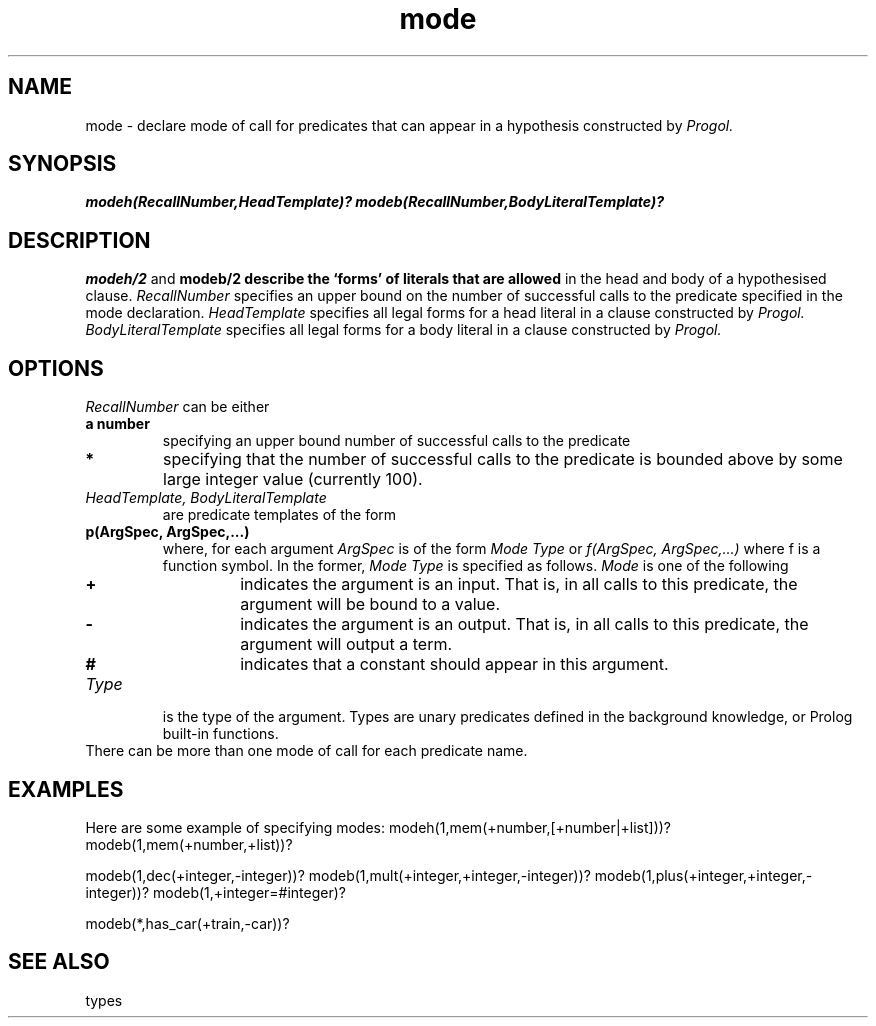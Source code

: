 .TH mode 1 "September 7, 1994"
.SH NAME
mode \- declare mode of call for predicates that can appear in a hypothesis
constructed by
.I Progol.
.SH SYNOPSIS
.B modeh(RecallNumber,HeadTemplate)?
.B modeb(RecallNumber,BodyLiteralTemplate)?
.SH DESCRIPTION
.B
modeh/2
and 
.B
modeb/2  describe the `forms' of literals that are allowed
in the head and body of a hypothesised clause.
.I RecallNumber
specifies an upper bound on the number of successful calls
to the predicate specified in the mode declaration.
.I HeadTemplate
specifies all legal forms for a head literal in a
clause constructed by
.I
Progol.
.I BodyLiteralTemplate
specifies all legal forms for a body literal in a
clause constructed by
.I
Progol.
.SH OPTIONS
.I RecallNumber
can be either 
.TP
.B a number
specifying an upper bound number of successful calls to the predicate
.TP
.B *
specifying that the number of successful calls to the predicate
is bounded above by some large integer value (currently 100).
.TP
.I HeadTemplate, BodyLiteralTemplate
are predicate templates of the form
.TP
.B p(ArgSpec, ArgSpec,...)
where, for each argument 
.I ArgSpec
is of the form
.I Mode Type
or
.I f(ArgSpec, ArgSpec,...)
where f is a function symbol.
In the former,
.I Mode Type
is specified as follows.
.I Mode
is one of the following
.ne 12
.RS
.TP
.B +
indicates the argument is an input. That is, in all calls to this
predicate, the argument will be bound to a value.
.TP
.B -
indicates the argument is an output. That is, in all calls to this
predicate, the argument will output a term.
.TP
.B #
indicates that a constant should appear in this argument.
.RE
.TP
.I Type
is the type of the argument. Types are unary predicates defined
in the background knowledge, or Prolog built-in functions.
.TP
There can be more than one mode of call for each predicate name.
.SH EXAMPLES
Here are some example of specifying modes:
.DS 3 1
modeh(1,mem(+number,[+number|+list]))?
modeb(1,mem(+number,+list))?

modeb(1,dec(+integer,-integer))?
modeb(1,mult(+integer,+integer,-integer))?
modeb(1,plus(+integer,+integer,-integer))?
modeb(1,+integer=#integer)?

modeb(*,has_car(+train,-car))?
.DE
.SH "SEE ALSO"
types
